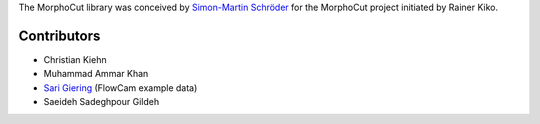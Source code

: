 The MorphoCut library was conceived by `Simon-Martin Schröder <https://github.com/moi90/>`_
for the MorphoCut project initiated by Rainer Kiko.

Contributors
------------

- Christian Kiehn
- Muhammad Ammar Khan
- `Sari Giering <https://github.com/sarigiering>`_ (FlowCam example data)
- Saeideh Sadeghpour Gildeh
